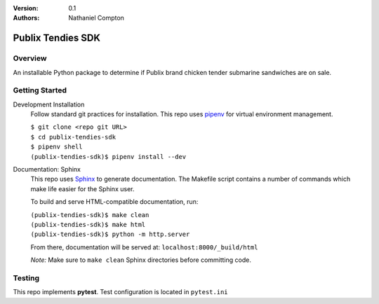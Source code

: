 :Version: 0.1
:Authors:
	Nathaniel Compton

===================
Publix Tendies SDK
===================

Overview
-----------------
	
An installable Python package to determine if Publix brand chicken tender submarine sandwiches are on sale.

Getting Started
---------------

Development Installation
	Follow standard git practices for installation. This repo uses pipenv_ for virtual environment management.

	| ``$ git clone <repo git URL>``
	| ``$ cd publix-tendies-sdk``
	| ``$ pipenv shell``
	| ``(publix-tendies-sdk)$ pipenv install --dev``

Documentation: Sphinx
	This repo uses Sphinx_ to generate documentation. The Makefile script contains a number of commands which make life easier for the Sphinx user.

	To build and serve HTML-compatible documentation, run:

	| ``(publix-tendies-sdk)$ make clean``
	| ``(publix-tendies-sdk)$ make html``
	| ``(publix-tendies-sdk)$ python -m http.server``

	From there, documentation will be served at: ``localhost:8000/_build/html``

	*Note:* Make sure to ``make clean`` Sphinx directories before committing code.

Testing
-------

This repo implements **pytest**.  Test configuration is located in ``pytest.ini``

.. _pipenv: https://docs.pipenv.org
.. _Sphinx: http://www.sphinx-doc.org
